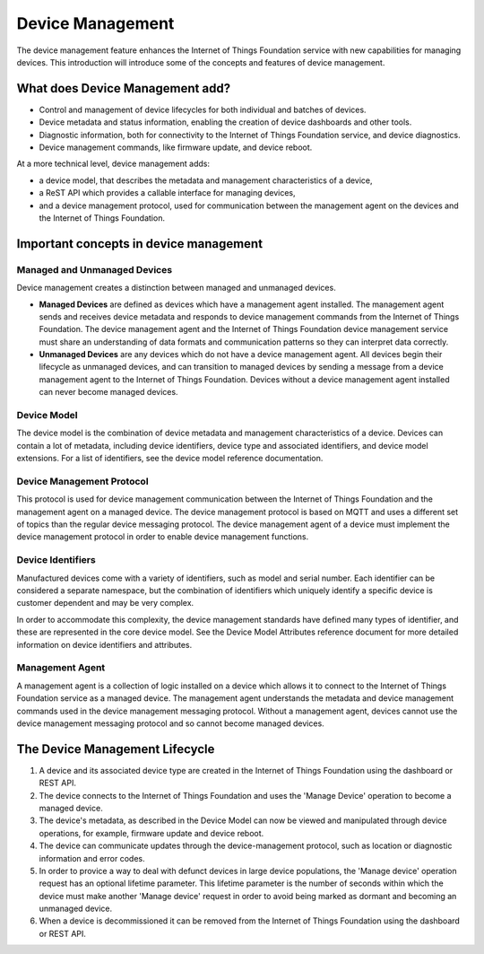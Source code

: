 ============================================================================
Device Management
============================================================================

The device management feature enhances the Internet of Things Foundation service with new capabilities for managing devices. This introduction will introduce some of the concepts and features of device management.

What does Device Management add?
-----------------------------------

- Control and management of device lifecycles for both individual and batches of devices.
- Device metadata and status information, enabling the creation of device dashboards and other tools.
- Diagnostic information, both for connectivity to the Internet of Things Foundation service, and device diagnostics.
- Device management commands, like firmware update, and device reboot.

At a more technical level, device management adds:

- a device model, that describes the metadata and management characteristics of a device,
- a ReST API which provides a callable interface for managing devices,
- and a device management protocol, used for communication between the management agent on the devices and the Internet of Things Foundation.

Important concepts in device management
-----------------------------------------

Managed and Unmanaged Devices
~~~~~~~~~~~~~~~~~~~~~~~~~~~~~~~

Device management creates a distinction between managed and unmanaged devices.

- **Managed Devices** are defined as devices which have a management agent installed. The management agent sends and receives device metadata and responds to device management commands from the Internet of Things Foundation. The device management agent and the Internet of Things Foundation device management service must share an understanding of data formats and communication patterns so they can interpret data correctly.
- **Unmanaged Devices** are any devices which do not have a device management agent. All devices begin their lifecycle as unmanaged devices, and can transition to managed devices by sending a message from a device management agent to the Internet of Things Foundation. Devices without a device management agent installed can never become managed devices.

Device Model
~~~~~~~~~~~~~~~~~
The device model is the combination of device metadata and management characteristics of a device. Devices can contain a lot of metadata, including device identifiers, device type and associated identifiers, and device model extensions. For a list of identifiers, see the device model reference documentation.

Device Management Protocol
~~~~~~~~~~~~~~~~~~~~~~~~~~~~~~~

This protocol is used for device management communication between the Internet of Things Foundation and the management agent on a managed device. The device management protocol is based on MQTT and uses a different set of topics than the regular device messaging protocol. The device management agent of a device must implement the device management protocol in order to enable device management functions.

Device Identifiers
~~~~~~~~~~~~~~~~~~~~~~

Manufactured devices come with a variety of identifiers, such as model and serial number. Each identifier can be considered a separate namespace, but the combination of identifiers which uniquely identify a specific device is customer dependent and may be very complex.

In order to accommodate this complexity, the device management standards have defined many types of identifier, and these are represented in the core device model. See the Device Model Attributes reference document for more detailed information on device identifiers and attributes.

Management Agent
~~~~~~~~~~~~~~~~~~~

A management agent is a collection of logic installed on a device which allows it to connect to the Internet of Things Foundation service as a managed device. The management agent understands the metadata and device management commands used in the device management messaging protocol. Without a management agent, devices cannot use the device management messaging protocol and so cannot become managed devices.


The Device Management Lifecycle
-----------------------------------

1. A device and its associated device type are created in the Internet of Things Foundation using the dashboard or REST API.
2. The device connects to the Internet of Things Foundation and uses the 'Manage Device' operation to become a managed device.
3. The device's metadata, as described in the Device Model can now be viewed and manipulated through device operations, for example, firmware update and device reboot.
4. The device can communicate updates through the device-management protocol, such as location or diagnostic information and error codes.
5. In order to provice a way to deal with defunct devices in large device populations, the 'Manage device' operation request has an optional lifetime parameter. This lifetime parameter is the number of seconds within which the device must make another 'Manage device' request in order to avoid being marked as dormant and becoming an unmanaged device.
6. When a device is decommissioned it can be removed from the Internet of Things Foundation using the dashboard or REST API.
